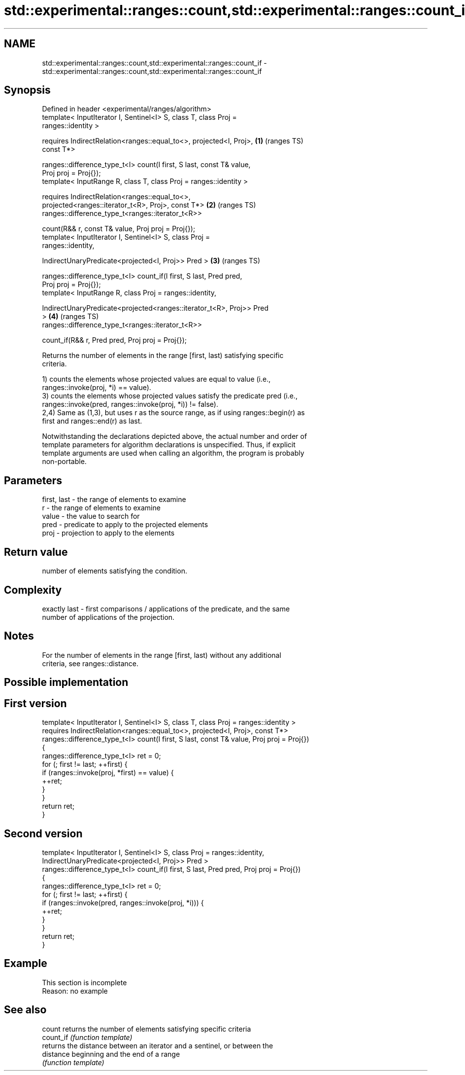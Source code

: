 .TH std::experimental::ranges::count,std::experimental::ranges::count_if 3 "2019.08.27" "http://cppreference.com" "C++ Standard Libary"
.SH NAME
std::experimental::ranges::count,std::experimental::ranges::count_if \- std::experimental::ranges::count,std::experimental::ranges::count_if

.SH Synopsis
   Defined in header <experimental/ranges/algorithm>
   template< InputIterator I, Sentinel<I> S, class T, class Proj =
   ranges::identity >

   requires IndirectRelation<ranges::equal_to<>, projected<I, Proj>,    \fB(1)\fP (ranges TS)
   const T*>

   ranges::difference_type_t<I> count(I first, S last, const T& value,
   Proj proj = Proj{});
   template< InputRange R, class T, class Proj = ranges::identity >

   requires IndirectRelation<ranges::equal_to<>,
   projected<ranges::iterator_t<R>, Proj>, const T*>                    \fB(2)\fP (ranges TS)
   ranges::difference_type_t<ranges::iterator_t<R>>

   count(R&& r, const T& value, Proj proj = Proj{});
   template< InputIterator I, Sentinel<I> S, class Proj =
   ranges::identity,

   IndirectUnaryPredicate<projected<I, Proj>> Pred >                    \fB(3)\fP (ranges TS)

   ranges::difference_type_t<I> count_if(I first, S last, Pred pred,
   Proj proj = Proj{});
   template< InputRange R, class Proj = ranges::identity,

   IndirectUnaryPredicate<projected<ranges::iterator_t<R>, Proj>> Pred
   >                                                                    \fB(4)\fP (ranges TS)
   ranges::difference_type_t<ranges::iterator_t<R>>

   count_if(R&& r, Pred pred, Proj proj = Proj{});

   Returns the number of elements in the range [first, last) satisfying specific
   criteria.

   1) counts the elements whose projected values are equal to value (i.e.,
   ranges::invoke(proj, *i) == value).
   3) counts the elements whose projected values satisfy the predicate pred (i.e.,
   ranges::invoke(pred, ranges::invoke(proj, *i)) != false).
   2,4) Same as (1,3), but uses r as the source range, as if using ranges::begin(r) as
   first and ranges::end(r) as last.

   Notwithstanding the declarations depicted above, the actual number and order of
   template parameters for algorithm declarations is unspecified. Thus, if explicit
   template arguments are used when calling an algorithm, the program is probably
   non-portable.

.SH Parameters

   first, last - the range of elements to examine
   r           - the range of elements to examine
   value       - the value to search for
   pred        - predicate to apply to the projected elements
   proj        - projection to apply to the elements

.SH Return value

   number of elements satisfying the condition.

.SH Complexity

   exactly last - first comparisons / applications of the predicate, and the same
   number of applications of the projection.

.SH Notes

   For the number of elements in the range [first, last) without any additional
   criteria, see ranges::distance.

.SH Possible implementation

.SH First version
   template< InputIterator I, Sentinel<I> S, class T, class Proj = ranges::identity >
     requires IndirectRelation<ranges::equal_to<>, projected<I, Proj>, const T*>
   ranges::difference_type_t<I> count(I first, S last, const T& value, Proj proj = Proj{})
   {
       ranges::difference_type_t<I> ret = 0;
       for (; first != last; ++first) {
           if (ranges::invoke(proj, *first) == value) {
               ++ret;
           }
       }
       return ret;
   }
.SH Second version
   template< InputIterator I, Sentinel<I> S, class Proj = ranges::identity,
             IndirectUnaryPredicate<projected<I, Proj>> Pred >
   ranges::difference_type_t<I> count_if(I first, S last, Pred pred, Proj proj = Proj{})
   {
       ranges::difference_type_t<I> ret = 0;
       for (; first != last; ++first) {
           if (ranges::invoke(pred, ranges::invoke(proj, *i))) {
               ++ret;
           }
       }
       return ret;
   }

.SH Example

    This section is incomplete
    Reason: no example

.SH See also

   count    returns the number of elements satisfying specific criteria
   count_if \fI(function template)\fP
            returns the distance between an iterator and a sentinel, or between the
   distance beginning and the end of a range
            \fI(function template)\fP
